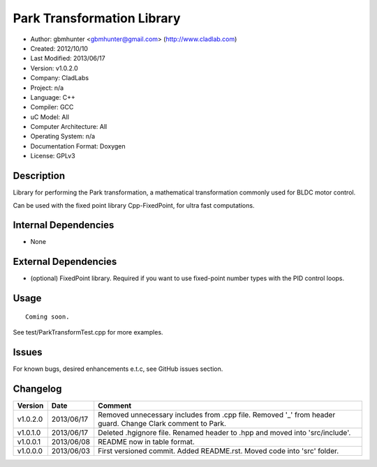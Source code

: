 ============================
Park Transformation Library
============================

- Author: gbmhunter <gbmhunter@gmail.com> (http://www.cladlab.com)
- Created: 2012/10/10
- Last Modified: 2013/06/17
- Version: v1.0.2.0
- Company: CladLabs
- Project: n/a
- Language: C++
- Compiler: GCC	
- uC Model: All
- Computer Architecture: All
- Operating System: n/a
- Documentation Format: Doxygen
- License: GPLv3

Description
-----------

Library for performing the Park transformation, a mathematical transformation commonly used for BLDC motor control.

Can be used with the fixed point library Cpp-FixedPoint, for ultra fast computations.

Internal Dependencies
---------------------
	
- None
		
External Dependencies
---------------------

- (optional) FixedPoint library. Required if you want to use fixed-point number types with the PID control loops.

Usage
-----

::
	
	Coming soon.
	
See test/ParkTransformTest.cpp for more examples.
	
Issues
------

For known bugs, desired enhancements e.t.c, see GitHub issues section.
	
Changelog
---------

======== ========== ==========================================================================================================
Version  Date       Comment
======== ========== ==========================================================================================================
v1.0.2.0 2013/06/17 Removed unnecessary includes from .cpp file. Removed '_' from header guard. Change Clark comment to Park.
v1.0.1.0 2013/06/17 Deleted .hgignore file. Renamed header to .hpp and moved into 'src/include'.
v1.0.0.1 2013/06/08 README now in table format.
v1.0.0.0 2013/06/03 First versioned commit. Added README.rst. Moved code into 'src' folder.
======== ========== ==========================================================================================================